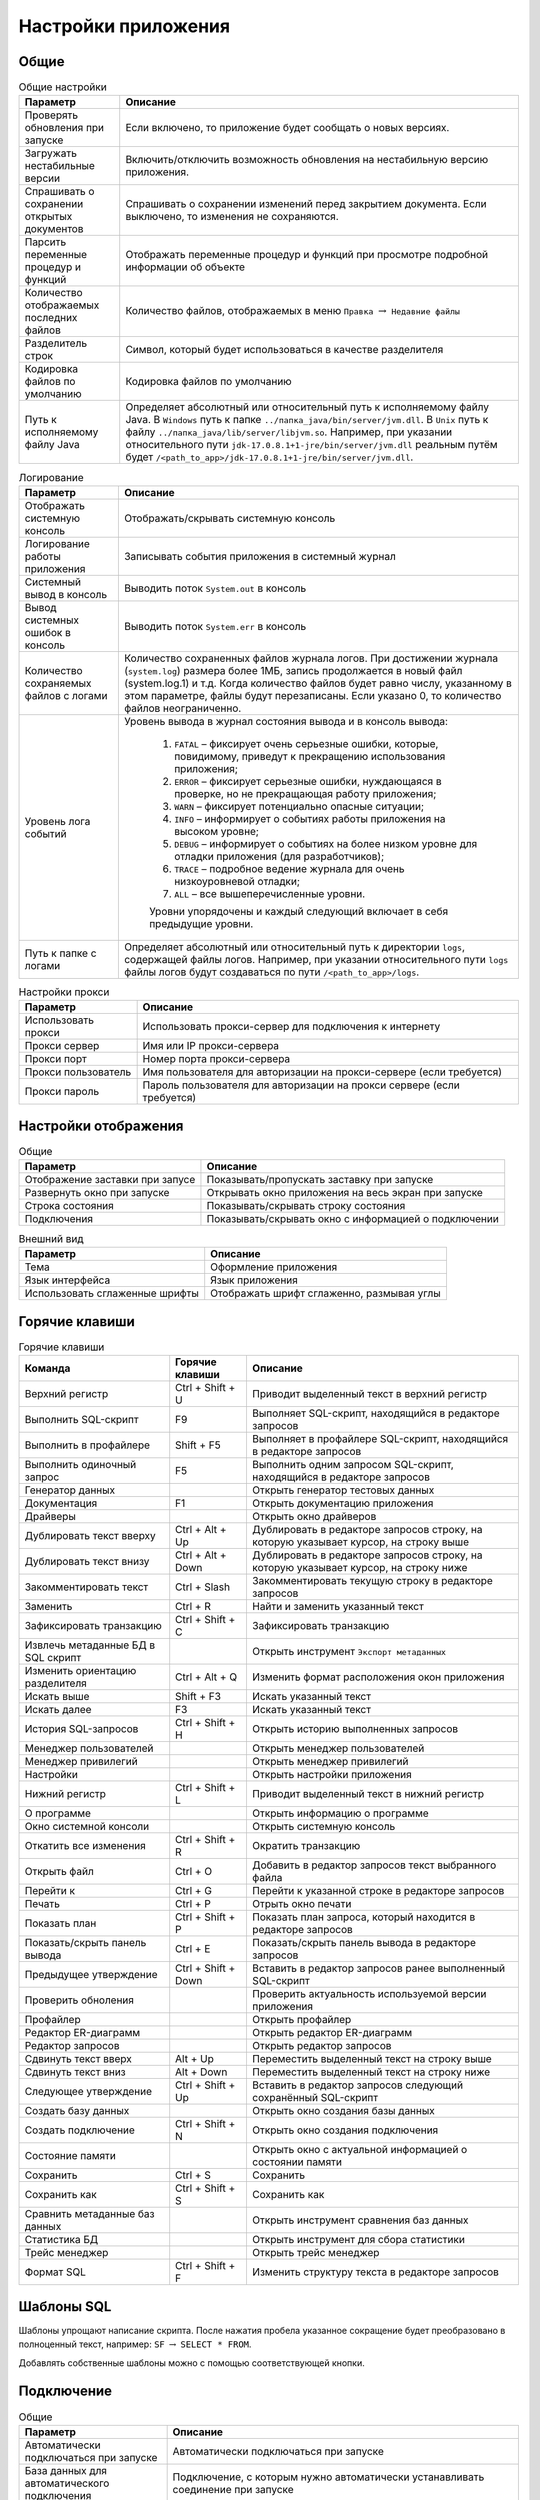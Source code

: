 .. raw:: latex

  \appcount

.. _settings:

Настройки приложения
========================

Общие
-------------------

.. tabularcolumns:: |>{\arraybackslash}\X{6}{17}|>{\arraybackslash}\X{11}{17}|
.. list-table:: Общие настройки
   :class: longtable
   :header-rows: 1

   * - Параметр
     - Описание
   * - Проверять обновления при запуске
     - Если включено, то приложение будет сообщать о новых версиях.
   * - Загружать нестабильные версии
     - Включить/отключить возможность обновления на нестабильную версию приложения.
   * - Спрашивать о сохранении открытых документов
     - Спрашивать о сохранении изменений перед закрытием документа. Если выключено, то изменения не сохраняются.
   * - Парсить переменные процедур и функций
     - Отображать переменные процедур и функций при просмотре подробной информации об объекте
   * - Количество отображаемых последних файлов
     - Количество файлов, отображаемых в меню ``Правка`` :math:`\to` ``Недавние файлы``
   * - Разделитель строк
     - Символ, который будет использоваться в качестве разделителя
   * - Кодировка файлов по умолчанию
     - Кодировка файлов по умолчанию
   * - Путь к исполняемому файлу Java 
     - Определяет абсолютный или относительный путь к исполняемому файлу Java. В ``Windows`` путь к папке ``../папка_java/bin/server/jvm.dll``. В ``Unix`` путь к файлу ``../папка_java/lib/server/libjvm.so``.
       Например, при указании относительного пути ``jdk-17.0.8.1+1-jre/bin/server/jvm.dll`` реальным путём будет ``/<path_to_app>/jdk-17.0.8.1+1-jre/bin/server/jvm.dll``.

.. tabularcolumns:: |>{\arraybackslash}\X{6}{17}|>{\arraybackslash}\X{11}{17}|
.. list-table:: Логирование
   :class: longtable
   :header-rows: 1

   * - Параметр
     - Описание
   * - Отображать системную консоль
     - Отображать/скрывать системную консоль
   * - Логирование работы приложения
     - Записывать события приложения в системный журнал
   * - Системный вывод в консоль
     - Выводить поток ``System.out`` в консоль
   * - Вывод системных ошибок в консоль
     - Выводить поток ``System.err`` в консоль
   * - Количество сохраняемых файлов с логами
     - Количество сохраненных файлов журнала логов. 
       При достижении журнала (``system.log``) размера более 1МБ, запись продолжается в новый файл (system.log.1) и т.д. 
       Когда количество файлов будет равно числу, указанному в этом параметре, файлы будут перезаписаны. 
       Если указано 0, то количество файлов неограниченно.
   * - Уровень лога событий
     - Уровень вывода в журнал состояния вывода и в консоль вывода:
        
        1. ``FATAL`` – фиксирует очень серьезные ошибки, которые, повидимому, приведут к прекращению использования приложения;
        2. ``ERROR`` – фиксирует серьезные ошибки, нуждающаяся в проверке, но не прекращающая работу приложения;
        3. ``WARN`` – фиксирует потенциально опасные ситуации;
        4. ``INFO`` – информирует о событиях работы приложения на высоком уровне;
        5. ``DEBUG`` – информирует о событиях на более низком уровне для отладки приложения (для разработчиков);
        6. ``TRACE`` – подробное ведение журнала для очень низкоуровневой отладки;
        7. ``ALL`` – все вышеперечисленные уровни.
        
        Уровни упорядочены и каждый следующий включает в себя предыдущие уровни.
   * - Путь к папке с логами
     - Определяет абсолютный или относительный путь к директории ``logs``, содержащей файлы логов. 
       Например, при указании относительного пути ``logs`` файлы логов будут создаваться по пути ``/<path_to_app>/logs``. 
       

.. tabularcolumns:: |>{\arraybackslash}\X{6}{17}|>{\arraybackslash}\X{11}{17}|
.. list-table:: Настройки прокси
   :class: longtable
   :header-rows: 1

   * - Параметр
     - Описание
   * - Использовать прокси 
     - Использовать прокси-сервер для подключения к интернету
   * - Прокси сервер 
     - Имя или IP прокси-сервера
   * - Прокси порт 
     - Номер порта прокси-сервера
   * - Прокси пользователь 
     - Имя пользователя для авторизации на прокси-сервере (если требуется)
   * - Прокси пароль 
     - Пароль пользователя для авторизации на прокси сервере (если требуется)

Настройки отображения
------------------------

.. tabularcolumns:: |>{\arraybackslash}\X{6}{17}|>{\arraybackslash}\X{11}{17}|
.. list-table:: Общие
   :class: longtable
   :header-rows: 1

   * - Параметр
     - Описание
   * - Отображение заставки при запусе
     - Показывать/пропускать заставку при запуске
   * - Развернуть окно при запуске
     - Открывать окно приложения на весь экран при запуске
   * - Строка состояния
     - Показывать/скрывать строку состояния
   * - Подключения
     - Показывать/скрывать окно с информацией о подключении

.. tabularcolumns:: |>{\arraybackslash}\X{6}{17}|>{\arraybackslash}\X{11}{17}|
.. list-table:: Внешний вид
   :class: longtable
   :header-rows: 1

   * - Параметр
     - Описание
   * - Тема
     - Оформление приложения
   * - Язык интерфейса
     - Язык приложения
   * - Использовать сглаженные шрифты
     - Отображать шрифт сглаженно, размывая углы

Горячие клавиши
-------------------

.. tabularcolumns:: |>{\arraybackslash}\X{6}{23}|>{\arraybackslash}\X{6}{23}|>{\arraybackslash}\X{11}{23}|
.. list-table:: Горячие клавиши
   :class: longtable
   :header-rows: 1

   * - Команда
     - Горячие клавиши
     - Описание
   * - Верхний регистр
     - Ctrl + Shift + U
     - Приводит выделенный текст в верхний регистр
   * - Выполнить SQL-скрипт
     - F9
     - Выполняет SQL-скрипт, находящийся в редакторе запросов
   * - Выполнить в профайлере
     - Shift + F5
     - Выполняет в профайлере SQL-скрипт, находящийся в редакторе запросов
   * - Выполнить одиночный запрос
     - F5
     - Выполнить одним запросом SQL-скрипт, находящийся в редакторе запросов
   * - Генератор данных
     - 
     - Открыть генератор тестовых данных
   * - Документация 
     - F1
     - Открыть документацию приложения
   * - Драйверы
     - 
     - Открыть окно драйверов
   * - Дублировать текст вверху
     - Ctrl + Alt + Up 
     - Дублировать в редакторе запросов строку, на которую указывает курсор, на строку выше
   * - Дублировать текст внизу
     - Ctrl + Alt + Down
     - Дублировать в редакторе запросов строку, на которую указывает курсор, на строку ниже
   * - Закомментировать текст
     - Ctrl + Slash
     - Закомментировать текущую строку в редакторе запросов
   * - Заменить
     - Ctrl + R
     - Найти и заменить указанный текст
   * - Зафиксировать транзакцию
     - Ctrl + Shift + C
     - Зафиксировать транзакцию
   * - Извлечь метаданные БД в SQL скрипт
     - 
     - Открыть инструмент ``Экспорт метаданных``
   * - Изменить ориентацию разделителя
     - Ctrl + Alt + Q
     - Изменить формат расположения окон приложения
   * - Искать выше
     - Shift + F3
     - Искать указанный текст
   * - Искать далее
     - F3
     - Искать указанный текст
   * - История SQL-запросов
     - Ctrl + Shift + H
     - Открыть историю выполненных запросов 
   * - Менеджер пользователей
     - 
     - Открыть менеджер пользователей
   * - Менеджер привилегий
     - 
     - Открыть менеджер привилегий
   * - Настройки
     - 
     - Открыть настройки приложения
   * - Нижний регистр
     - Ctrl + Shift + L
     - Приводит выделенный текст в нижний регистр
   * - О программе
     - 
     - Открыть информацию о программе
   * - Окно системной консоли
     - 
     - Открыть системную консоль
   * - Откатить все изменения
     - Ctrl + Shift + R
     - Ократить транзакцию
   * - Открыть файл
     - Ctrl + O
     - Добавить в редактор запросов текст выбранного файла
   * - Перейти к 
     - Ctrl + G
     - Перейти к указанной строке в редакторе запросов
   * - Печать
     - Ctrl + P
     - Отрыть окно печати
   * - Показать план
     - Ctrl + Shift + P
     - Показать план запроса, который находится в редакторе запросов
   * - Показать/скрыть панель вывода
     - Ctrl + E
     - Показать/скрыть панель вывода в редакторе запросов
   * - Предыдущее утверждение
     - Ctrl + Shift + Down
     - Вставить в редактор запросов ранее выполненный SQL-скрипт
   * - Проверить обноления
     - 
     - Проверить актуальность используемой версии приложения
   * - Профайлер
     - 
     - Открыть профайлер 
   * - Редактор ER-диаграмм
     - 
     - Открыть редактор ER-диаграмм 
   * - Редактор запросов
     - 
     - Открыть редактор запросов
   * - Сдвинуть текст вверх
     - Alt + Up
     - Переместить выделенный текст на строку выше
   * - Сдвинуть текст вниз
     - Alt + Down
     - Переместить выделенный текст на строку ниже
   * - Следующее утверждение
     - Ctrl + Shift + Up
     - Вставить в редактор запросов следующий сохранённый SQL-скрипт
   * - Создать базу данных
     - 
     - Открыть окно создания базы данных
   * - Создать подключение
     - Ctrl + Shift + N
     - Открыть окно создания подключения
   * - Состояние памяти
     - 
     - Открыть окно с актуальной информацией о состоянии памяти
   * - Сохранить
     - Ctrl + S
     - Сохранить
   * - Сохранить как
     - Ctrl + Shift + S
     - Сохранить как
   * - Сравнить метаданные баз данных
     - 
     - Открыть инструмент сравнения баз данных
   * - Статистика БД
     - 
     - Открыть инструмент для сбора статистики
   * - Трейс менеджер
     - 
     - Открыть трейс менеджер
   * - Формат SQL
     - Ctrl + Shift + F
     - Изменить структуру текста в редакторе запросов

Шаблоны SQL
---------------

Шаблоны упрощают написание скрипта.
После нажатия пробела указанное сокращение будет преобразовано в полноценный текст, например:
``SF`` :math:`\to` ``SELECT * FROM``.

Добавлять собственные шаблоны можно с помощью соответствующей кнопки.

Подключение
-------------------

.. tabularcolumns:: |>{\arraybackslash}\X{6}{17}|>{\arraybackslash}\X{11}{17}|
.. list-table:: Общие
   :class: longtable
   :header-rows: 1

   * - Параметр
     - Описание
   * - Автоматически подключаться при запуске
     - Автоматически подключаться при запуске
   * - База данных для автоматического подключения
     - Подключение, с которым нужно автоматически устанавливать соединение при запуске
   * - Таймаут подключения к серверу (сек)
     - Время, в течение которого прриложение будет пытаться подключиться к базе данных. 
       Если не соединение не будет установлено до его истечения, то возникнет ошибка.
   * - Таймаут диагностики разрыва соединения (мс)
     - При возникновении ошибки от сервера Ред Эксперт проверяет активно ли соединение. 
       Параметр определяет время, в течение которого приложение будет ожидать ответ от сервера. 
       При достижении таймаута соединение будет разорвано.
   * - Имя пользователя нового подключения при открытии .fdb
     - Имя пользователя, от которого будет выполнено подключение при открытии .fdb
   * - Пароль пользователя нового подключения при открытии .fdb
     - Пароль, с которым будет выполнено подключение при открытии .fdb
   * - Кодировка нового подключения при открытии .fdb
     - Кодировка, с которой будет выполнено подключение при открытии .fdb

.. tabularcolumns:: |>{\arraybackslash}\X{6}{17}|>{\arraybackslash}\X{11}{17}|
.. list-table:: Дерево подключений
   :class: longtable
   :header-rows: 1

   * - Параметр
     - Описание
   * - Высота узла
     - Расстояние между узлами в пикселях
   * - Подключение по двойному клику
     - Устанавливать соединение с базой данных, после двойного клика по ней в дереве подключений
   * - Сортировать по алфавиту
     - Размещать в алфавитном порядке узлы в дереве подключений
   * - Показать папки для таблиц
     - Формировать в дереве подключений папки для информации о таблице
   * - Показать системные объекты
     - Отображать/скрывать системные объекты в дереве подключений
   * - Показывать панель с параметрами подключения
     - Показать/скрыть панель параметров подключения
   * - Показывать полную статистику БД
     - Отображать в панели параметров подключения полную статистику базы данных
   * - Искать в столбцах
     - Выполнять поиск не только в объектах дерева подключений, но и в именах столбцов.

Редактор запросов
-------------------------

.. tabularcolumns:: |>{\arraybackslash}\X{6}{17}|>{\arraybackslash}\X{11}{17}|
.. list-table:: Общие
   :class: longtable
   :header-rows: 1

   * - Параметр
     - Описание
   * - Автоматическое дополнение только по горячим клавишам
     - Предлагать дополнение только после нажатия ``Ctrl + пробел``
   * - Автоматическое дополнение ключевых слов
     - Автоматическое дополнение ключевых слов в редакторе запросов
   * - Автоматическое дополнение объектов БД
     - Автоматическое дополнение объектов БД в редакторе запросов
   * - Авто-коммит для редактора по умолчанию
     - Автоматически фиксировать изменения после выполнения запроса
   * - Хранить метаданные результирующего набора
     - Сохранять метаданные результирующего набора после выполнения запроса
   * - Открывать результирующие наборы данных в одной вкладке
     - При выполнении запроса закрывать предыдущий результирующий набор
   * - Удалять комментарии перед выполнением
     - Удалять SQL комментарии в запросах во время выполнения и отправлять на сервер запрос без них
   * - Выводить весь запрос на панель вывода
     - Добавлять в панель вывода полный текст запроса
   * - Выводить детальный план запроса
     - Добавлять в панель вывода детальный план запроса
   * - Открывать новый редактор для нового открытого подключения
     - Переходить в новую вкладку редактора запросов при установке соединения
   * - Использовать несколько подключений
     - Добавить возможность указать несколько подключений, в которых нужно выполнить запрос
   * - Преобразовывать табуляцию в пробелы
     - Преобразовывать табуляцию в пробелы
   * - Количество пробелов в табуляции
     - Количество пробелов, на которое нужно заменить табуляцию при преобразовании
   * - Ограничивать количество возвращаемых строк
     - Возвращать строк не более, чем указано в параметре ``Максимум возвращаемых строк``
   * - Максимальное количество строк
     - Максимальное количество строк, которое может быть в результирующем наборе
   * - Количество возвратов к предыдущим состояниям. Команда возврата активируется по нажатию ``Ctrl+Z`` (``Windows``)
     - Максимальное допустимое количество отмен
   * - Количество сохраняемых запросов в истории
     - Количество запросов, которое может храниться в истории. При достижении указанного количества старые запросы будут удаляться из истории

.. tabularcolumns:: |>{\arraybackslash}\X{6}{17}|>{\arraybackslash}\X{11}{17}|
.. list-table:: Настройки отображения
   :class: longtable
   :header-rows: 1

   * - Параметр
     - Описание
   * - Панель инструментов 
     - Отображать панель инструментов редактора запросов
   * - Параметры транзакции
     - Отображать параметры транзакции
   * - Строка состояния
     - Показать/скрыть строку состояния
   * - Номера строк
     - Отображать номера строк в редакторе запросов
   * - Перенос строк
     - Автоматически переносить строку, если она не помещается в редакторе запросов
   * - Подсветка текущей строки
     - Выделять цветом строку, на которой находится курсор

Таблица набора данных
---------------------------

.. tabularcolumns:: |>{\arraybackslash}\X{6}{17}|>{\arraybackslash}\X{11}{17}|
.. list-table:: Настройки отображения
   :class: longtable
   :header-rows: 1

   * - Параметр
     - Описание
   * - Изменяемость ширины столбцов
     - Включить/отключить возможность менять размер столбцов в результирующем наборе
   * - Перестановка столбцов
     - Включить/отключить возможность перетаскивать столбцы, меняя их местами
   * - Показывать номера строк
     - Показать/скрыть номера строк в результирующей таблице
   * - Ширина столбца
     - Ширина столбца в результирующей таблице
   * - Высота строки 
     - Высота строки в результирующей таблице
   * - Сохранять ширину столбцов между запросами
     - Сохранять одинаковую ширину столбцов в результирующей таблице
   * - Шаблон даты
     - Шаблон даты для типа данных ``DATE``. В таблице ниже рассмотрены подробно параметры шаблона
   * - Шаблон времени
     - Шаблон времени для типа данных ``TIME``. В таблице ниже рассмотрены подробно параметры шаблона
   * - Шаблон даты-времени
     - Шаблон даты-времени для типа данных ``TIMESTAMP``. В таблице ниже рассмотрены подробно параметры шаблона
   * - Шаблон времени с временными зонами
     - Шаблон времени для типа данных ``TIME WITH TIME ZONE``. В таблице ниже рассмотрены подробно параметры шаблона
   * - Шаблон даты-времени с временными зонами
     - Шаблон даты-времени для типа данных ``TIMESTAMP WITH TIME ZONE``. В таблице ниже рассмотрены подробно параметры шаблона
   * - Текст в ячейке со значением ``NULL``
     - Текст, который будет добавлен для значений ``NULL``
   * - Открывать визуализатор данных по двойному клику на ячейку
     - Открывать окно с информацие о значении при двойном клике на ячейку в результирующей таблице 
   * - Транспонировать результат с одной строкой
     - Транспонировать результат, состоящий из одной строки
   * - Выравнивание числовых значений
     - Расположение числовых значений в ячейке
   * - Выравнивание текстовых значений
     - Расположение текстовых значений в ячейке
   * - Выравнивание boolean значений
     - Расположение boolean значений в ячейке
   * - Выравнивание null значений
     - Расположение значений null в ячейке
   * - Выравнивание других значений
     - Расположение значений других типов в ячейке
   * - Использовать форму для добавления/удаления строк
     - Открывать окно при добавлении данных в таблицу
   * - Использовать другой цвет для значений с null при добавлении/удалении записей
     - Выделять цветом ячейку со значением null
   * - Количество подгружаемых записей за раз
     - Количество записей, которые будут извлечены при открытии таблицы набора данных
   * - Максимальное количество возвращаемых записей
     - Максимальное количество возвращаемых записей в результирующей таблице

Описание шаблонов
~~~~~~~~~~~~~~~~~~~~~~~

.. tabularcolumns:: |>{\arraybackslash}\X{3}{17}|>{\arraybackslash}\X{11}{17}|>{\arraybackslash}\X{3}{17}|
.. list-table:: Шаблоны даты и времени
   :class: longtable
   :header-rows: 1

   * - Символ
     - Описание
     - Пример
   * - G 
     - эра (в английской локализации - AD и BC) 
     - н.э.
   * - y 
     - год (4-х значное число) 
     - 2012
   * - yy 
     - год (последние 2 цифры) 
     - 12
   * - yyyy 
     - год (4-х значное число) 
     - 2012
   * - M 
     - номер месяца без лидирующих нулей 
     - 2
   * - MM 
     - номер месяца (с лидирующими нулями если номер месяца < 10) 
     - 02
   * - MMM 
     - четырех буквенное сокращение месяца в русской локализации и трех буквенное - в английской (Feb) 
     - фев
   * - MMMM 
     - полное название месяца (в английской локализации - February) 
     - Февраль
   * - w 
     - неделя в году без лидирующих нулей 
     - 7
   * - ww 
     - неделя в году с лидирующими нулями 
     - 07
   * - W 
     - неделя в месяце без лидирующих нулей 
     - 2
   * - WW 
     - неделя в месяце с лидирующим нулем (если это необходимо) 
     - 02
   * - D 
     - день в году 
     - 38
   * - d 
     - день месяца без лидирующих нулей 
     - 7
   * - dd 
     - день месяца с лидирующими нулями 
     - 07
   * - F 
     - день недели в месяце без лидирующих нулей 
     - 1
   * - FF 
     - день недели в месяце с лидирующими нулями 
     - 01
   * - E 
     - день недели (сокращение) 
     - Вт
   * - EEEE 
     - день недели (полностью) 
     - вторник
   * - a 
     - AM/PM указатель 
     - AM
   * - H 
     - часы в 24-часовом формате без лидирующих нулей 
     - 6
   * - HH 
     - часы в 24-часовом формате с лидирующим нулем 
     - 06
   * - k 
     - количество часов в 24-часовом формате 
     - 18
   * - K 
     - количество часов в 12-часовом формате 
     - 6
   * - h 
     - время в 12-часовом формате без лидирующих нулей 
     - 6
   * - hh 
     - время в 12-часовом формате с лидирующим нулем 
     - 06
   * - m 
     - минуты без лидирующих нулей 
     - 32
   * - mm 
     - минуты с лидирующим нулем 
     - 32
   * - s 
     - секунды без лидирующих нулей 
     - 11
   * - ss 
     - секунды с лидирующим нулем 
     - 11
   * - S 
     - миллисекунды (только первая цифра) 
     - 1
   * - SS 
     - миллисекунды (только первые две цифры) 
     - 11
   * - z 
     - часовой пояс 
     - EET
   * - Z 
     - часовой пояс в формате RFC 822 
     - +0200
   * - ’ 
     - символ экранирования для текста 
     - ’Date=’
   * - ” 
     - кавычка 
     - ’o”clock’

Панель инструментов
---------------------------

.. tabularcolumns:: |>{\arraybackslash}\X{6}{17}|>{\arraybackslash}\X{11}{17}|
.. list-table:: Видимость
   :class: longtable
   :header-rows: 1

   * - Параметр
     - Описание
   * - Панель инструментов базы данных
     - Отображать/скрывать панель инструментов базы данных
   * - Панель инструментов приложения
     - Отображать/скрывать панель инструментов приложения
   * - Панель системных инструментов
     - Отображать/скрывать панель системных инструментов

Во вкладках ``Инструменты базы данных``, ``Инструменты приложения``, ``Системные инструменты`` и ``Инструменты редактора`` 
находятся настройки для определения набора инструментов соответствующих панелей.

Шрифты
-----------

Настройки шрифтов редактора запросов, дерева подключений и системной консоли.

Цвета
-------

Настройки цветов, которые используются в приложении.